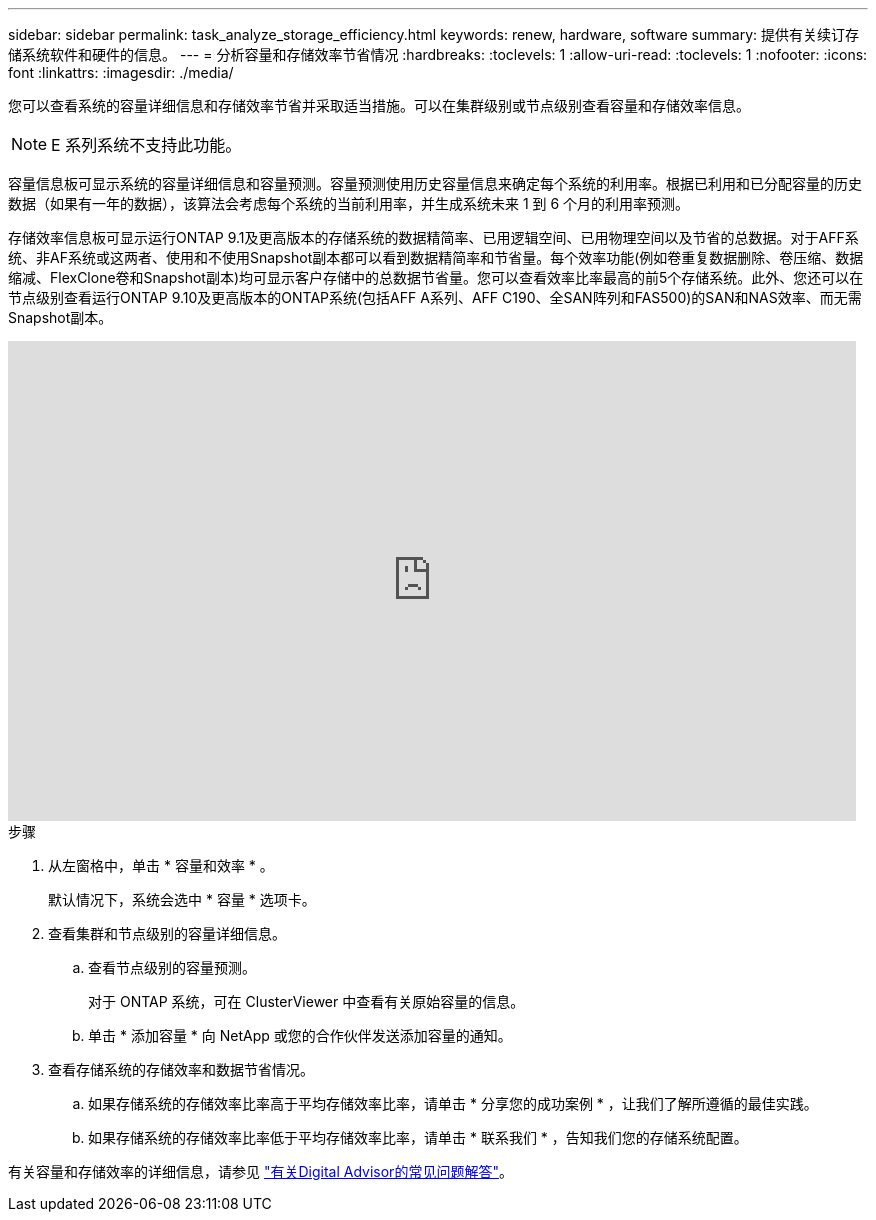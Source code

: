 ---
sidebar: sidebar 
permalink: task_analyze_storage_efficiency.html 
keywords: renew, hardware, software 
summary: 提供有关续订存储系统软件和硬件的信息。 
---
= 分析容量和存储效率节省情况
:hardbreaks:
:toclevels: 1
:allow-uri-read: 
:toclevels: 1
:nofooter: 
:icons: font
:linkattrs: 
:imagesdir: ./media/


[role="lead"]
您可以查看系统的容量详细信息和存储效率节省并采取适当措施。可以在集群级别或节点级别查看容量和存储效率信息。


NOTE: E 系列系统不支持此功能。

容量信息板可显示系统的容量详细信息和容量预测。容量预测使用历史容量信息来确定每个系统的利用率。根据已利用和已分配容量的历史数据（如果有一年的数据），该算法会考虑每个系统的当前利用率，并生成系统未来 1 到 6 个月的利用率预测。

存储效率信息板可显示运行ONTAP 9.1及更高版本的存储系统的数据精简率、已用逻辑空间、已用物理空间以及节省的总数据。对于AFF系统、非AF系统或这两者、使用和不使用Snapshot副本都可以看到数据精简率和节省量。每个效率功能(例如卷重复数据删除、卷压缩、数据缩减、FlexClone卷和Snapshot副本)均可显示客户存储中的总数据节省量。您可以查看效率比率最高的前5个存储系统。此外、您还可以在节点级别查看运行ONTAP 9.10及更高版本的ONTAP系统(包括AFF A系列、AFF C190、全SAN阵列和FAS500)的SAN和NAS效率、而无需Snapshot副本。

video::8Ge3_0qlyxA[youtube,width=848,height=480]
.步骤
. 从左窗格中，单击 * 容量和效率 * 。
+
默认情况下，系统会选中 * 容量 * 选项卡。

. 查看集群和节点级别的容量详细信息。
+
.. 查看节点级别的容量预测。
+
对于 ONTAP 系统，可在 ClusterViewer 中查看有关原始容量的信息。

.. 单击 * 添加容量 * 向 NetApp 或您的合作伙伴发送添加容量的通知。


. 查看存储系统的存储效率和数据节省情况。
+
.. 如果存储系统的存储效率比率高于平均存储效率比率，请单击 * 分享您的成功案例 * ，让我们了解所遵循的最佳实践。
.. 如果存储系统的存储效率比率低于平均存储效率比率，请单击 * 联系我们 * ，告知我们您的存储系统配置。




有关容量和存储效率的详细信息，请参见 link:reference_aiq_faq.html["有关Digital Advisor的常见问题解答"]。

